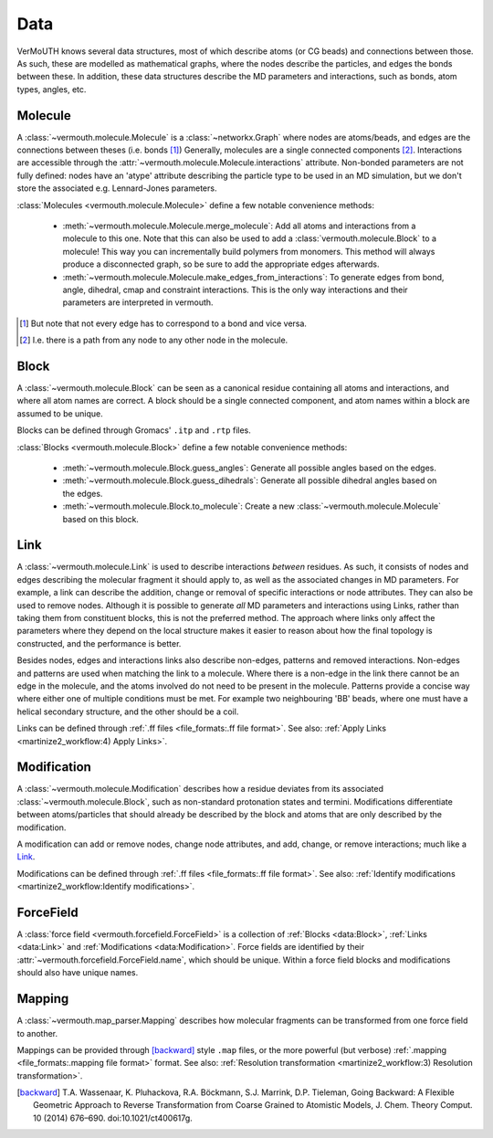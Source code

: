 Data
====
VerMoUTH knows several data structures, most of which describe atoms (or CG
beads) and connections between those. As such, these are modelled as
mathematical graphs, where the nodes describe the particles, and edges the bonds
between these. In addition, these data structures describe the MD parameters and
interactions, such as bonds, atom types, angles, etc.

Molecule
--------
A :class:`~vermouth.molecule.Molecule` is a :class:`~networkx.Graph` where nodes
are atoms/beads, and edges are the connections between theses (i.e. bonds [#]_)
Generally, molecules are a single connected components [#]_. Interactions are
accessible through the :attr:`~vermouth.molecule.Molecule.interactions`
attribute. Non-bonded parameters are not fully defined: nodes have an 'atype'
attribute describing the particle type to be used in an MD simulation, but we
don't store the associated e.g. Lennard-Jones parameters.

:class:`Molecules <vermouth.molecule.Molecule>` define a few notable convenience
methods:

 - :meth:`~vermouth.molecule.Molecule.merge_molecule`: Add all atoms and
   interactions from a molecule to this one. Note that this can also be used to
   add a :class:`vermouth.molecule.Block` to a molecule! This way you can
   incrementally build polymers from monomers. This method will always produce
   a disconnected graph, so be sure to add the appropriate edges afterwards.
 - :meth:`~vermouth.molecule.Molecule.make_edges_from_interactions`: To generate
   edges from bond, angle, dihedral, cmap and constraint interactions. This is
   the only way interactions and their parameters are interpreted in vermouth.

.. [#] But note that not every edge has to correspond to a bond and vice versa.
.. [#] I.e. there is a path from any node to any other node in the molecule.

Block
-----
A :class:`~vermouth.molecule.Block` can be seen as a canonical residue
containing all atoms and interactions, and where all atom names are correct.
A block should be a single connected component, and atom names within a block
are assumed to be unique.

Blocks can be defined through Gromacs' ``.itp`` and ``.rtp`` files.

:class:`Blocks <vermouth.molecule.Block>` define a few notable convenience
methods:

 - :meth:`~vermouth.molecule.Block.guess_angles`: Generate all possible angles
   based on the edges.
 - :meth:`~vermouth.molecule.Block.guess_dihedrals`: Generate all possible
   dihedral angles based on the edges.
 - :meth:`~vermouth.molecule.Block.to_molecule`: Create a new
   :class:`~vermouth.molecule.Molecule` based on this block.

Link
----
A :class:`~vermouth.molecule.Link` is used to describe interactions *between*
residues. As such, it consists of nodes and edges describing the molecular
fragment it should apply to, as well as the associated changes in MD parameters.
For example, a link can describe the addition, change or removal of specific
interactions or node attributes. They can also be used to remove nodes. Although
it is possible to generate *all* MD parameters and interactions using Links,
rather than taking them from constituent blocks, this is not the preferred
method. The approach where links only affect the parameters where they depend on
the local structure makes it easier to reason about how the final topology is
constructed, and the performance is better.

Besides nodes, edges and interactions links also describe non-edges, patterns
and removed interactions. Non-edges and patterns are used when matching the link
to a molecule. Where there is a non-edge in the link there cannot be an edge in
the molecule, and the atoms involved do not need to be present in the molecule.
Patterns provide a concise way where either one of multiple conditions must be
met. For example two neighbouring 'BB' beads, where one must have a helical
secondary structure, and the other should be a coil.

Links can be defined through :ref:`.ff files <file_formats:.ff file format>`.
See also: :ref:`Apply Links <martinize2_workflow:4) Apply Links>`.

Modification
------------
A :class:`~vermouth.molecule.Modification` describes how a residue deviates from
its associated :class:`~vermouth.molecule.Block`, such as non-standard
protonation states and termini. Modifications differentiate between
atoms/particles that should already be described by the block and atoms that are
only described by the modification.

A modification can add or remove nodes, change node attributes, and add, change,
or remove interactions; much like a `Link`_.

Modifications can be defined through :ref:`.ff files <file_formats:.ff file format>`.
See also: :ref:`Identify modifications <martinize2_workflow:Identify modifications>`.

ForceField
----------
A :class:`force field <vermouth.forcefield.ForceField>` is a collection of
:ref:`Blocks <data:Block>`, :ref:`Links <data:Link>` and
:ref:`Modifications <data:Modification>`. Force fields are identified by their
:attr:`~vermouth.forcefield.ForceField.name`, which should be unique. Within a
force field blocks and modifications should also have unique names.

Mapping
-------
A :class:`~vermouth.map_parser.Mapping` describes how molecular fragments can
be transformed from one force field to another.

Mappings can be provided through [backward]_ style ``.map`` files, or the more
powerful (but verbose) :ref:`.mapping <file_formats:.mapping file format>` format.
See also: :ref:`Resolution transformation <martinize2_workflow:3) Resolution transformation>`.

.. [backward] T.A. Wassenaar, K. Pluhackova, R.A. Böckmann, S.J. Marrink, D.P. Tieleman, Going Backward: A Flexible Geometric Approach to Reverse Transformation from Coarse Grained to Atomistic Models, J. Chem. Theory Comput. 10 (2014) 676–690. doi:10.1021/ct400617g.
